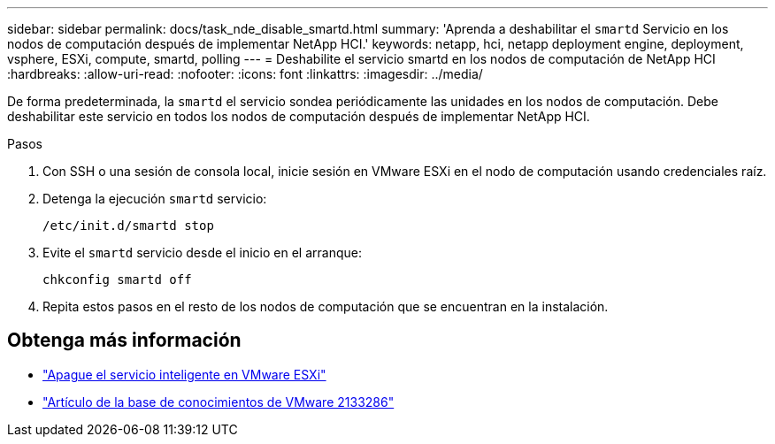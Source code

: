 ---
sidebar: sidebar 
permalink: docs/task_nde_disable_smartd.html 
summary: 'Aprenda a deshabilitar el `smartd` Servicio en los nodos de computación después de implementar NetApp HCI.' 
keywords: netapp, hci, netapp deployment engine, deployment, vsphere, ESXi, compute, smartd, polling 
---
= Deshabilite el servicio smartd en los nodos de computación de NetApp HCI
:hardbreaks:
:allow-uri-read: 
:nofooter: 
:icons: font
:linkattrs: 
:imagesdir: ../media/


[role="lead"]
De forma predeterminada, la `smartd` el servicio sondea periódicamente las unidades en los nodos de computación. Debe deshabilitar este servicio en todos los nodos de computación después de implementar NetApp HCI.

.Pasos
. Con SSH o una sesión de consola local, inicie sesión en VMware ESXi en el nodo de computación usando credenciales raíz.
. Detenga la ejecución `smartd` servicio:
+
[listing]
----
/etc/init.d/smartd stop
----
. Evite el `smartd` servicio desde el inicio en el arranque:
+
[listing]
----
chkconfig smartd off
----
. Repita estos pasos en el resto de los nodos de computación que se encuentran en la instalación.


[discrete]
== Obtenga más información

* https://kb.netapp.com/Advice_and_Troubleshooting/Flash_Storage/SF_Series/SolidFire%3A_Turning_off_smartd_on_the_ESXi_hosts_makes_the_cmd_0x85_and_subsequent_%22state_in_doubt%22_messages_stop["Apague el servicio inteligente en VMware ESXi"^]
* https://kb.vmware.com/s/article/2133286["Artículo de la base de conocimientos de VMware 2133286"^]

